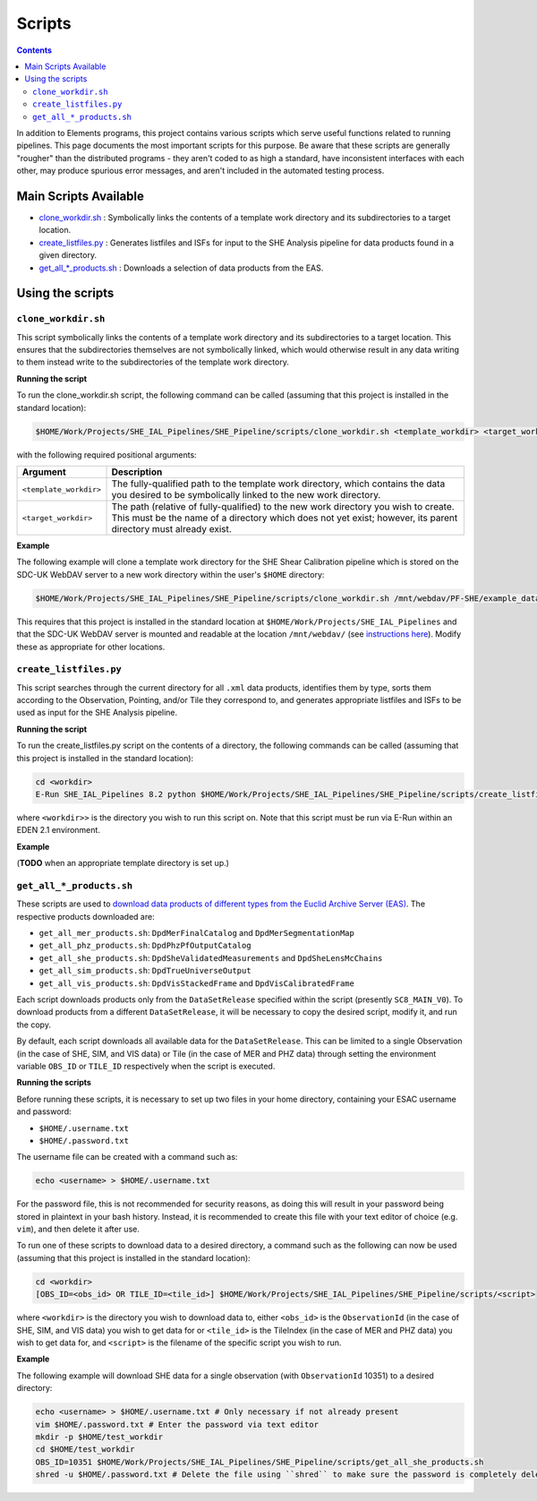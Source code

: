 Scripts
=======

.. contents::

In addition to Elements programs, this project contains various scripts which serve useful functions related to running pipelines. This page documents the most important scripts for this purpose. Be aware that these scripts are generally "rougher" than the distributed programs - they aren't coded to as high a standard, have inconsistent interfaces with each other, may produce spurious error messages, and aren't included in the automated testing process.

Main Scripts Available
----------------------

-  `clone_workdir.sh <clone_workdir.sh_>`_ : Symbolically links the contents of a template work directory and its subdirectories to a target location.
-  `create_listfiles.py <create_listfiles.py_>`_ : Generates listfiles and ISFs for input to the SHE Analysis pipeline for data products found in a given directory.
-  `get_all_*_products.sh <get_all_*_products.sh_>`_ : Downloads a selection of data products from the EAS.

Using the scripts
-----------------

``clone_workdir.sh``
~~~~~~~~~~~~~~~~~~~~

This script symbolically links the contents of a template work directory and its subdirectories to a target location. This ensures that the subdirectories themselves are not symbolically linked, which would otherwise result in any data writing to them instead write to the subdirectories of the template work directory.

**Running the script**

To run the clone_workdir.sh script, the following command can be called (assuming that this project is installed in the standard location):

.. code:: bash

   $HOME/Work/Projects/SHE_IAL_Pipelines/SHE_Pipeline/scripts/clone_workdir.sh <template_workdir> <target_workdir>

with the following required positional arguments:

.. list-table::
   :widths: 20 80
   :header-rows: 1

   * - Argument
     - Description
   * - ``<template_workdir>``
     - The fully-qualified path to the template work directory, which contains the data you desired to be symbolically linked to the new work directory.
   * - ``<target_workdir>``
     - The path (relative of fully-qualified) to the new work directory you wish to create. This must be the name of a directory which does not yet exist; however, its parent directory must already exist.

**Example**

The following example will clone a template work directory for the SHE Shear Calibration pipeline which is stored on the SDC-UK WebDAV server to a new work directory within the user's ``$HOME`` directory:

.. code:: bash

   $HOME/Work/Projects/SHE_IAL_Pipelines/SHE_Pipeline/scripts/clone_workdir.sh /mnt/webdav/PF-SHE/example_data/Shear_Cal_template_workdir/ $HOME/test_workdir

This requires that this project is installed in the standard location at ``$HOME/Work/Projects/SHE_IAL_Pipelines`` and that the SDC-UK WebDAV server is mounted and readable at the location ``/mnt/webdav/`` (see `instructions here <guide_webdav.html>`__). Modify these as appropriate for other locations.

``create_listfiles.py``
~~~~~~~~~~~~~~~~~~~~~~~

This script searches through the current directory for all ``.xml`` data products, identifies them by type, sorts them according to the Observation, Pointing, and/or Tile they correspond to, and generates appropriate listfiles and ISFs to be used as input for the SHE Analysis pipeline.

**Running the script**

To run the create_listfiles.py script on the contents of a directory, the following commands can be called (assuming that this project is installed in the standard location):

.. code:: bash

   cd <workdir>
   E-Run SHE_IAL_Pipelines 8.2 python $HOME/Work/Projects/SHE_IAL_Pipelines/SHE_Pipeline/scripts/create_listfiles.py

where ``<workdir>>`` is the directory you wish to run this script on. Note that this script must be run via E-Run within an EDEN 2.1 environment.

**Example**

(**TODO** when an appropriate template directory is set up.)

``get_all_*_products.sh``
~~~~~~~~~~~~~~~~~~~~~~~~~

These scripts are used to `download data products of different types from the Euclid Archive Server (EAS) <guide_eas.html>`__. The respective products downloaded are:

* ``get_all_mer_products.sh``: ``DpdMerFinalCatalog`` and ``DpdMerSegmentationMap``
* ``get_all_phz_products.sh``: ``DpdPhzPfOutputCatalog``
* ``get_all_she_products.sh``: ``DpdSheValidatedMeasurements`` and ``DpdSheLensMcChains``
* ``get_all_sim_products.sh``: ``DpdTrueUniverseOutput``
* ``get_all_vis_products.sh``: ``DpdVisStackedFrame`` and ``DpdVisCalibratedFrame``

Each script downloads products only from the ``DataSetRelease`` specified within the script (presently ``SC8_MAIN_V0``). To download products from a different ``DataSetRelease``, it will be necessary to copy the desired script, modify it, and run the copy.

By default, each script downloads all available data for the ``DataSetRelease``. This can be limited to a single Observation (in the case of SHE, SIM, and VIS data) or Tile (in the case of MER and PHZ data) through setting the environment variable ``OBS_ID`` or ``TILE_ID`` respectively when the script is executed.

**Running the scripts**

Before running these scripts, it is necessary to set up two files in your home directory, containing your ESAC username and password:

* ``$HOME/.username.txt``
* ``$HOME/.password.txt``

The username file can be created with a command such as:

.. code:: bash

   echo <username> > $HOME/.username.txt

For the password file, this is not recommended for security reasons, as doing this will result in your password being stored in plaintext in your bash history. Instead, it is recommended to create this file with your text editor of choice (e.g. ``vim``), and then delete it after use.

To run one of these scripts to download data to a desired directory, a command such as the following can now be used (assuming that this project is installed in the standard location):

.. code:: bash

   cd <workdir>
   [OBS_ID=<obs_id> OR TILE_ID=<tile_id>] $HOME/Work/Projects/SHE_IAL_Pipelines/SHE_Pipeline/scripts/<script>

where ``<workdir>`` is the directory you wish to download data to, either ``<obs_id>`` is the ``ObservationId`` (in the case of SHE, SIM, and VIS data) you wish to get data for or ``<tile_id>`` is the TileIndex (in the case of MER and PHZ data) you wish to get data for, and ``<script>`` is the filename of the specific script you wish to run.

**Example**

The following example will download SHE data for a single observation (with ``ObservationId`` 10351) to a desired directory:

.. code:: bash

   echo <username> > $HOME/.username.txt # Only necessary if not already present
   vim $HOME/.password.txt # Enter the password via text editor
   mkdir -p $HOME/test_workdir
   cd $HOME/test_workdir
   OBS_ID=10351 $HOME/Work/Projects/SHE_IAL_Pipelines/SHE_Pipeline/scripts/get_all_she_products.sh
   shred -u $HOME/.password.txt # Delete the file using ``shred`` to make sure the password is completely deleted
